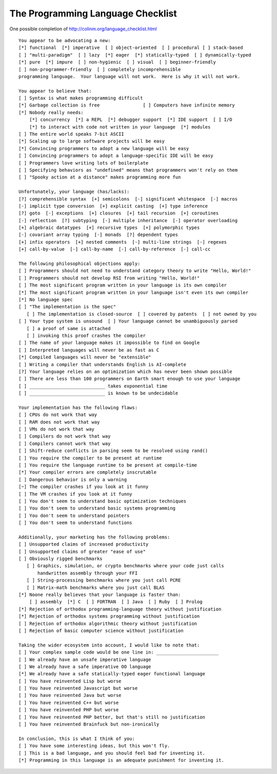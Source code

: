 The Programming Language Checklist
==================================

One possible completion of http://colinm.org/language_checklist.html ::

    You appear to be advocating a new:
    [*] functional  [*] imperative  [ ] object-oriented  [ ] procedural [ ] stack-based
    [ ] "multi-paradigm"  [ ] lazy  [*] eager  [*] statically-typed  [ ] dynamically-typed
    [*] pure  [*] impure  [ ] non-hygienic  [ ] visual  [ ] beginner-friendly
    [ ] non-programmer-friendly  [ ] completely incomprehensible
    programming language.  Your language will not work.  Here is why it will not work.

    You appear to believe that:
    [ ] Syntax is what makes programming difficult
    [*] Garbage collection is free                [ ] Computers have infinite memory
    [*] Nobody really needs:
        [*] concurrency  [*] a REPL  [*] debugger support  [*] IDE support  [ ] I/O
        [*] to interact with code not written in your language  [*] modules
    [ ] The entire world speaks 7-bit ASCII
    [*] Scaling up to large software projects will be easy
    [*] Convincing programmers to adopt a new language will be easy
    [ ] Convincing programmers to adopt a language-specific IDE will be easy
    [ ] Programmers love writing lots of boilerplate
    [ ] Specifying behaviors as "undefined" means that programmers won't rely on them
    [ ] "Spooky action at a distance" makes programming more fun

    Unfortunately, your language (has/lacks):
    [?] comprehensible syntax  [+] semicolons  [-] significant whitespace  [-] macros
    [-] implicit type conversion  [+] explicit casting  [+] type inference
    [?] goto  [-] exceptions  [+] closures  [+] tail recursion  [+] coroutines
    [-] reflection  [?] subtyping  [-] multiple inheritance  [-] operator overloading
    [+] algebraic datatypes  [+] recursive types  [+] polymorphic types
    [-] covariant array typing  [-] monads  [?] dependent types
    [+] infix operators  [+] nested comments  [-] multi-line strings  [-] regexes
    [+] call-by-value  [-] call-by-name  [-] call-by-reference  [-] call-cc

    The following philosophical objections apply:
    [ ] Programmers should not need to understand category theory to write "Hello, World!"
    [ ] Programmers should not develop RSI from writing "Hello, World!"
    [ ] The most significant program written in your language is its own compiler
    [*] The most significant program written in your language isn't even its own compiler
    [*] No language spec
    [ ] "The implementation is the spec"
       [ ] The implementation is closed-source  [ ] covered by patents  [ ] not owned by you
    [ ] Your type system is unsound  [ ] Your language cannot be unambiguously parsed
       [ ] a proof of same is attached
       [ ] invoking this proof crashes the compiler
    [ ] The name of your language makes it impossible to find on Google
    [ ] Interpreted languages will never be as fast as C
    [*] Compiled languages will never be "extensible"
    [ ] Writing a compiler that understands English is AI-complete
    [?] Your language relies on an optimization which has never been shown possible
    [ ] There are less than 100 programmers on Earth smart enough to use your language
    [ ] ____________________________ takes exponential time
    [ ] ____________________________ is known to be undecidable

    Your implementation has the following flaws:
    [ ] CPUs do not work that way
    [ ] RAM does not work that way
    [ ] VMs do not work that way
    [ ] Compilers do not work that way
    [ ] Compilers cannot work that way
    [ ] Shift-reduce conflicts in parsing seem to be resolved using rand()
    [ ] You require the compiler to be present at runtime
    [ ] You require the language runtime to be present at compile-time
    [*] Your compiler errors are completely inscrutable
    [ ] Dangerous behavior is only a warning
    [~] The compiler crashes if you look at it funny
    [ ] The VM crashes if you look at it funny
    [ ] You don't seem to understand basic optimization techniques
    [ ] You don't seem to understand basic systems programming
    [ ] You don't seem to understand pointers
    [ ] You don't seem to understand functions

    Additionally, your marketing has the following problems:
    [ ] Unsupported claims of increased productivity
    [ ] Unsupported claims of greater "ease of use"
    [ ] Obviously rigged benchmarks
       [ ] Graphics, simulation, or crypto benchmarks where your code just calls
           handwritten assembly through your FFI
       [ ] String-processing benchmarks where you just call PCRE
       [ ] Matrix-math benchmarks where you just call BLAS
    [*] Noone really believes that your language is faster than:
        [ ] assembly  [*] C  [ ] FORTRAN  [ ] Java  [ ] Ruby  [ ] Prolog
    [*] Rejection of orthodox programming-language theory without justification
    [*] Rejection of orthodox systems programming without justification
    [ ] Rejection of orthodox algorithmic theory without justification
    [ ] Rejection of basic computer science without justification

    Taking the wider ecosystem into account, I would like to note that:
    [ ] Your complex sample code would be one line in: _______________________
    [ ] We already have an unsafe imperative language
    [ ] We already have a safe imperative OO language
    [*] We already have a safe statically-typed eager functional language
    [ ] You have reinvented Lisp but worse
    [ ] You have reinvented Javascript but worse
    [ ] You have reinvented Java but worse
    [ ] You have reinvented C++ but worse
    [ ] You have reinvented PHP but worse
    [ ] You have reinvented PHP better, but that's still no justification
    [ ] You have reinvented Brainfuck but non-ironically

    In conclusion, this is what I think of you:
    [ ] You have some interesting ideas, but this won't fly.
    [ ] This is a bad language, and you should feel bad for inventing it.
    [*] Programming in this language is an adequate punishment for inventing it.
